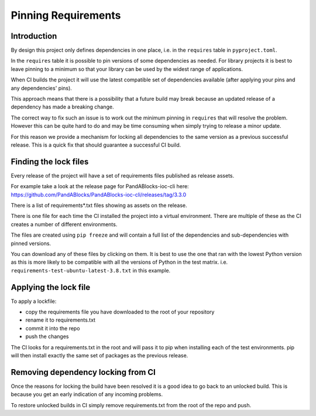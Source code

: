 Pinning Requirements
====================

Introduction
------------

By design this project only defines dependencies in one place, i.e. in
the ``requires`` table in ``pyproject.toml``.

In the ``requires`` table it is possible to pin versions of some dependencies
as needed. For library projects it is best to leave pinning to a minimum so
that your library can be used by the widest range of applications.

When CI builds the project it will use the latest compatible set of
dependencies available (after applying your pins and any dependencies' pins).

This approach means that there is a possibility that a future build may
break because an updated release of a dependency has made a breaking change.

The correct way to fix such an issue is to work out the minimum pinning in
``requires`` that will resolve the problem. However this can be quite hard to
do and may be time consuming when simply trying to release a minor update.

For this reason we provide a mechanism for locking all dependencies to
the same version as a previous successful release. This is a quick fix that
should guarantee a successful CI build.

Finding the lock files
----------------------

Every release of the project will have a set of requirements files published
as release assets.

For example take a look at the release page for PandABlocks-ioc-cli here:
https://github.com/PandABlocks/PandABlocks-ioc-cli/releases/tag/3.3.0

There is a list of requirements*.txt files showing as assets on the release.

There is one file for each time the CI installed the project into a virtual
environment. There are multiple of these as the CI creates a number of
different environments.

The files are created using ``pip freeze`` and will contain a full list
of the dependencies and sub-dependencies with pinned versions.

You can download any of these files by clicking on them. It is best to use
the one that ran with the lowest Python version as this is more likely to
be compatible with all the versions of Python in the test matrix.
i.e. ``requirements-test-ubuntu-latest-3.8.txt`` in this example.

Applying the lock file
----------------------

To apply a lockfile:

- copy the requirements file you have downloaded to the root of your
  repository
- rename it to requirements.txt
- commit it into the repo
- push the changes

The CI looks for a requirements.txt in the root and will pass it to pip
when installing each of the test environments. pip will then install exactly
the same set of packages as the previous release.

Removing dependency locking from CI
-----------------------------------

Once the reasons for locking the build have been resolved it is a good idea
to go back to an unlocked build. This is because you get an early indication
of any incoming problems.

To restore unlocked builds in CI simply remove requirements.txt from the root
of the repo and push.
